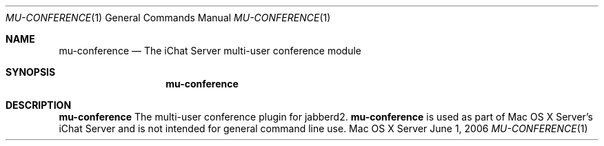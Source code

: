 .Dd June 1, 2006
.Dt MU-CONFERENCE 1
.Os "Mac OS X Server"
.Sh NAME
.Nm mu-conference 
.Nd The iChat Server multi-user conference module
.Sh SYNOPSIS
.Nm mu-conference
.Sh DESCRIPTION
.Nm
The multi-user conference plugin for jabberd2.
.Nm
is used as part of Mac OS X Server's iChat Server and is not intended for general command line use.
